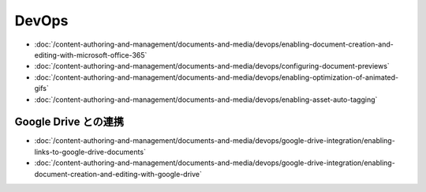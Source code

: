 DevOps
======

-  :doc:`/content-authoring-and-management/documents-and-media/devops/enabling-document-creation-and-editing-with-microsoft-office-365`
-  :doc:`/content-authoring-and-management/documents-and-media/devops/configuring-document-previews`
-  :doc:`/content-authoring-and-management/documents-and-media/devops/enabling-optimization-of-animated-gifs`
-  :doc:`/content-authoring-and-management/documents-and-media/devops/enabling-asset-auto-tagging`

Google Drive との連携
------------------------

-  :doc:`/content-authoring-and-management/documents-and-media/devops/google-drive-integration/enabling-links-to-google-drive-documents`
-  :doc:`/content-authoring-and-management/documents-and-media/devops/google-drive-integration/enabling-document-creation-and-editing-with-google-drive`